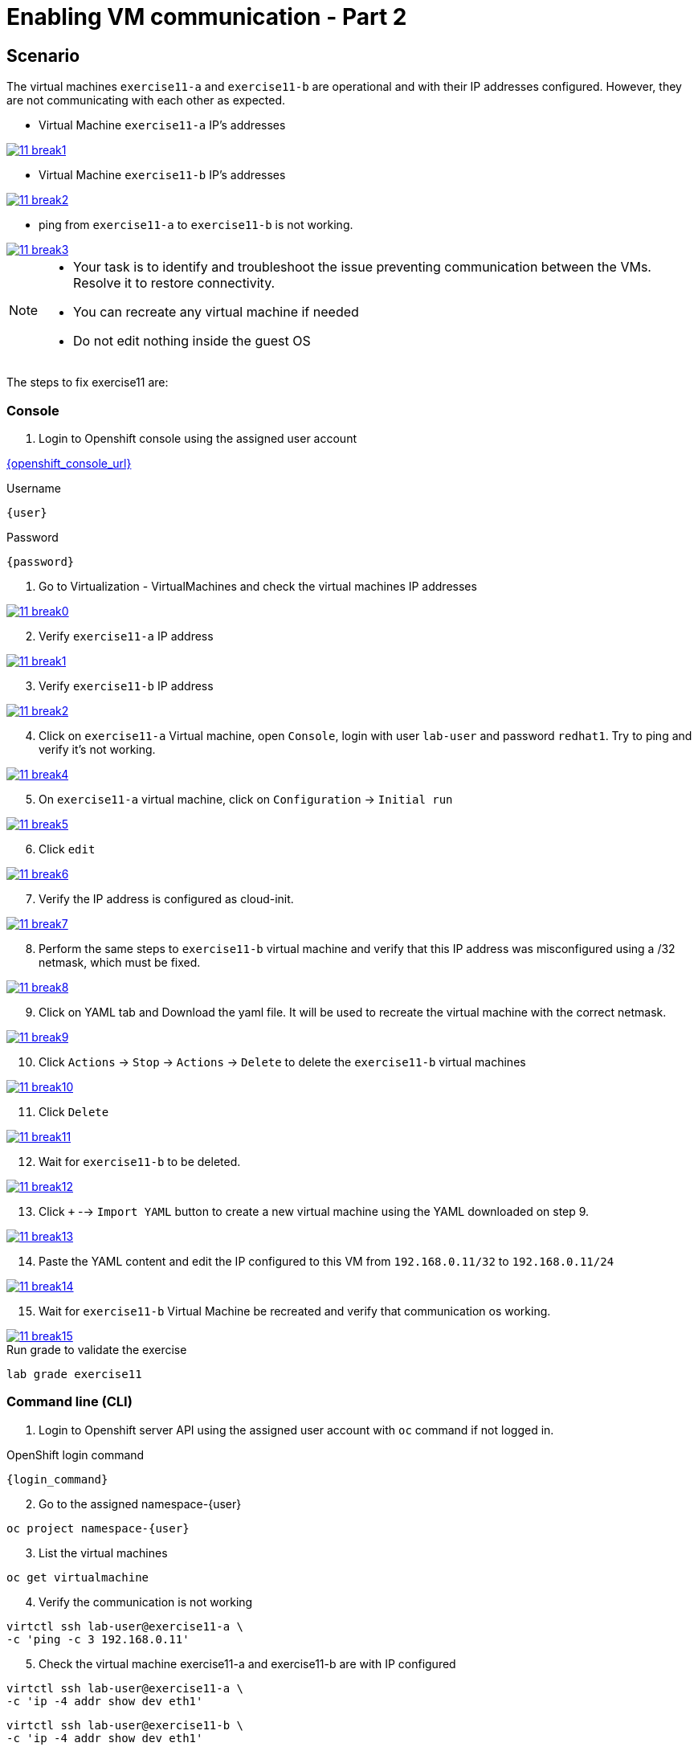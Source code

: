 [#fix]
= Enabling VM communication - Part 2

== Scenario

The virtual machines `exercise11-a` and `exercise11-b` are operational and with their IP addresses configured. However, they are not communicating with each other as expected.


- Virtual Machine `exercise11-a` IP's addresses

++++
<a href="_images/exercise11/11-break1.png" target="_blank" class="popup">
++++
image::exercise11/11-break1.png[]
++++
</a>
++++

- Virtual Machine `exercise11-b` IP's addresses

++++
<a href="_images/exercise11/11-break2.png" target="_blank" class="popup">
++++
image::exercise11/11-break2.png[]
++++
</a>
++++

- ping from `exercise11-a` to `exercise11-b` is not working.

++++
<a href="_images/exercise11/11-break3.png" target="_blank" class="popup">
++++
image::exercise11/11-break3.png[]
++++
</a>
++++

[NOTE]
====
* Your task is to identify and troubleshoot the issue preventing communication between the VMs. Resolve it to restore connectivity.
* You can recreate any virtual machine if needed
* Do not edit nothing inside the guest OS
====

The steps to fix exercise11 are:

=== Console
1. Login to Openshift console using the assigned user account

link:{openshift_console_url}[{openshift_console_url}^]

.Username
[source,sh,role=execute,subs="attributes"]
----
{user}
----

.Password
[source,sh,role=execute,subs="attributes"]
----
{password}
----

[start=1]
1. Go to Virtualization - VirtualMachines and check the virtual machines IP addresses

++++
<a href="_images/exercise11/11-break0.png" target="_blank" class="popup">
++++
image::exercise11/11-break0.png[]
++++
</a>
++++

[start=2]
2. Verify `exercise11-a` IP address

++++
<a href="_images/exercise11/11-break1.png" target="_blank" class="popup">
++++
image::exercise11/11-break1.png[]
++++
</a>
++++

[start=3]
3. Verify `exercise11-b` IP address

++++
<a href="_images/exercise11/11-break2.png" target="_blank" class="popup">
++++
image::exercise11/11-break2.png[]
++++
</a>
++++

[start=4]
4. Click on `exercise11-a` Virtual machine, open `Console`, login with user `lab-user`
and password `redhat1`. Try to ping and verify it's not working.  

++++
<a href="_images/exercise11/11-break4.png" target="_blank" class="popup">
++++
image::exercise11/11-break4.png[]
++++
</a>
++++

[start=5]
5. On `exercise11-a` virtual machine, click on `Configuration` -> `Initial run`

++++
<a href="_images/exercise11/11-break5.png" target="_blank" class="popup">
++++
image::exercise11/11-break5.png[]
++++
</a>
++++

[start=6]
6. Click `edit`

++++
<a href="_images/exercise11/11-break6.png" target="_blank" class="popup">
++++
image::exercise11/11-break6.png[]
++++
</a>
++++

[start=7]
7. Verify the IP address is configured as cloud-init.

++++
<a href="_images/exercise11/11-break7.png" target="_blank" class="popup">
++++
image::exercise11/11-break7.png[]
++++
</a>
++++

[start=8]
8. Perform the same steps to `exercise11-b` virtual machine and verify that this IP address was misconfigured using a /32 netmask, which must be fixed.

++++
<a href="_images/exercise11/11-break8.png" target="_blank" class="popup">
++++
image::exercise11/11-break8.png[]
++++
</a>
++++

[start=9]
9. Click on YAML tab and Download the yaml file. It will be used to recreate the virtual machine
with the correct netmask.

++++
<a href="_images/exercise11/11-break9.png" target="_blank" class="popup">
++++
image::exercise11/11-break9.png[]
++++
</a>
++++

[start=10]
10. Click `Actions` -> `Stop` -> `Actions` -> `Delete` to delete the `exercise11-b` virtual machines

++++
<a href="_images/exercise11/11-break10.png" target="_blank" class="popup">
++++
image::exercise11/11-break10.png[]
++++
</a>
++++

[start=11]
11. Click `Delete`

++++
<a href="_images/exercise11/11-break11.png" target="_blank" class="popup">
++++
image::exercise11/11-break11.png[]
++++
</a>
++++

[start=12]
12. Wait for `exercise11-b` to be deleted.

++++
<a href="_images/exercise11/11-break12.png" target="_blank" class="popup">
++++
image::exercise11/11-break12.png[]
++++
</a>
++++

[start=13]
13. Click `+` --> `Import YAML` button to create a new virtual machine using the YAML downloaded on step 9.

++++
<a href="_images/exercise11/11-break13.png" target="_blank" class="popup">
++++
image::exercise11/11-break13.png[]
++++
</a>
++++

[start=14]
14. Paste the YAML content and edit the IP configured to this VM from `192.168.0.11/32` to `192.168.0.11/24` 

++++
<a href="_images/exercise11/11-break14.png" target="_blank" class="popup">
++++
image::exercise11/11-break14.png[]
++++
</a>
++++

[start=15]
15. Wait for `exercise11-b` Virtual Machine be recreated and verify that communication os working.

++++
<a href="_images/exercise11/11-break15.png" target="_blank" class="popup">
++++
image::exercise11/11-break15.png[]
++++
</a>
++++


.Run grade to validate the exercise
[source,sh,role=execute,subs="attributes"]
----
lab grade exercise11
----

=== Command line (CLI)

1. Login to Openshift server API using the assigned user account with `oc` command if not logged in.

.OpenShift login command
[source,sh,role=execute,subs="attributes"]
----
{login_command}
----

[start=2]
2. Go to the assigned namespace-{user}

[source,sh,role=execute,subs="attributes"]
----
oc project namespace-{user}
----

[start=3]
3. List the virtual machines

[source,sh,role=execute,subs="attributes"]
----
oc get virtualmachine
----

[start=4]
4. Verify the communication is not working

[source,sh,role=execute,subs="attributes"]
----
virtctl ssh lab-user@exercise11-a \
-c 'ping -c 3 192.168.0.11'
----

[start=5]
5. Check the virtual machine exercise11-a and exercise11-b are with IP configured

[source,sh,role=execute,subs="attributes"]
----
virtctl ssh lab-user@exercise11-a \
-c 'ip -4 addr show dev eth1'
----

[source,sh,role=execute,subs="attributes"]
----
virtctl ssh lab-user@exercise11-b \
-c 'ip -4 addr show dev eth1'
----

[start=6]
6. Check the virtual machines are configured with static IP on CRD VirtualMachine with cloud-init 

[source,sh,role=execute,subs="attributes"]
----
oc get vmi exercise11-a -n namespace-{user} \
-o jsonpath='{.spec.volumes[?(@.cloudInitNoCloud)].cloudInitNoCloud.networkData}'
----

[source,sh,role=execute,subs="attributes"]
----
oc get vmi exercise11-b -n namespace-{user} \
-o jsonpath='{.spec.volumes[?(@.cloudInitNoCloud)].cloudInitNoCloud.networkData}'
----

[start=7]
7. The issue is with the `exercise11-b` virtual machine, which is incorrectly configured with a /32 subnet mask but should be using a /24 subnet mask. 
   Since the IP address is set using cloud-init, the virtual machine must be recreated to correct the configuration.
   Before recreating the virtual machine, use the command to save `exercise11-b`, removing some unnecessary fields.

[source,sh,role=execute,subs="attributes"]
----
oc get virtualmachine exercise11-b -o yaml |\ 
sed -e '/managedFields:/,/^[^ ]/d' \
-e '/creationTimestamp:/d' -e '/resourceVersion:/d' \
-e '/uid:/d' -e '/status:/,/^[^ ]/d' > exercise11-b.yaml
----

[start=9]
9. Edit the IP on YAML file and change from /32 to /24.

[source,sh,role=execute,subs="attributes"]
----
vim exercise11-b.yaml
----

[start=10]
10. Delete exercise11-b virtual machine

[source,sh,role=execute,subs="attributes"]
----
oc delete virtualmachine exercise11-b
----

[start=11]
11. Apply the edited YAML file

[source,sh,role=execute,subs="attributes"]
----
oc apply -f exercise11-b.yaml
----

[start=12]
12. Check the communication is working again

[source,sh,role=execute,subs="attributes"]
----
virtctl ssh lab-user@exercise11-a \
-c 'ping -c 3 192.168.0.11'
----

=== What you learned

In this exercise, you learned that to modify any cloud-init configuration defined in a VirtualMachine manifest, you must recreate the virtual machine.
This is because cloud-init only executes during the first boot of the virtual machine.
